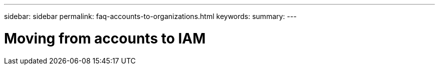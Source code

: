 ---
sidebar: sidebar
permalink: faq-accounts-to-organizations.html
keywords: 
summary: 
---

= Moving from accounts to IAM
:hardbreaks:
:nofooter:
:icons: font
:linkattrs:
:imagesdir: ./media/

[.lead]
